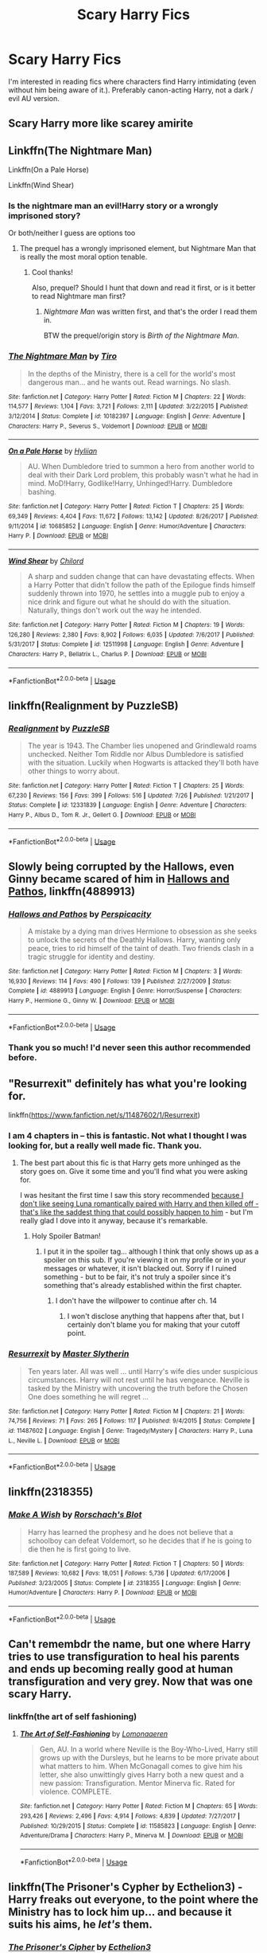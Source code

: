 #+TITLE: Scary Harry Fics

* Scary Harry Fics
:PROPERTIES:
:Author: estheredna
:Score: 47
:DateUnix: 1539225892.0
:DateShort: 2018-Oct-11
:END:
I'm interested in reading fics where characters find Harry intimidating (even without him being aware of it.). Preferably canon-acting Harry, not a dark / evil AU version.


** Scary Harry more like scarey amirite
:PROPERTIES:
:Author: soren82002
:Score: 45
:DateUnix: 1539232181.0
:DateShort: 2018-Oct-11
:END:


** Linkffn(The Nightmare Man)

Linkffn(On a Pale Horse)

Linkffn(Wind Shear)
:PROPERTIES:
:Author: mychllr
:Score: 14
:DateUnix: 1539232989.0
:DateShort: 2018-Oct-11
:END:

*** Is the nightmare man an evil!Harry story or a wrongly imprisoned story?

Or both/neither I guess are options too
:PROPERTIES:
:Author: MystycMoose
:Score: 10
:DateUnix: 1539257735.0
:DateShort: 2018-Oct-11
:END:

**** The prequel has a wrongly imprisoned element, but Nightmare Man that is really the most moral option tenable.
:PROPERTIES:
:Author: Shadowclonier
:Score: 7
:DateUnix: 1539263855.0
:DateShort: 2018-Oct-11
:END:

***** Cool thanks!

Also, prequel? Should I hunt that down and read it first, or is it better to read Nightmare man first?
:PROPERTIES:
:Author: MystycMoose
:Score: 4
:DateUnix: 1539278747.0
:DateShort: 2018-Oct-11
:END:

****** /Nightmare Man/ was written first, and that's the order I read them in.

BTW the prequel/origin story is /Birth of the Nightmare Man/.
:PROPERTIES:
:Author: wille179
:Score: 5
:DateUnix: 1539300804.0
:DateShort: 2018-Oct-12
:END:


*** [[https://www.fanfiction.net/s/10182397/1/][*/The Nightmare Man/*]] by [[https://www.fanfiction.net/u/1274947/Tiro][/Tiro/]]

#+begin_quote
  In the depths of the Ministry, there is a cell for the world's most dangerous man... and he wants out. Read warnings. No slash.
#+end_quote

^{/Site/:} ^{fanfiction.net} ^{*|*} ^{/Category/:} ^{Harry} ^{Potter} ^{*|*} ^{/Rated/:} ^{Fiction} ^{M} ^{*|*} ^{/Chapters/:} ^{22} ^{*|*} ^{/Words/:} ^{114,577} ^{*|*} ^{/Reviews/:} ^{1,104} ^{*|*} ^{/Favs/:} ^{3,721} ^{*|*} ^{/Follows/:} ^{2,111} ^{*|*} ^{/Updated/:} ^{3/22/2015} ^{*|*} ^{/Published/:} ^{3/12/2014} ^{*|*} ^{/Status/:} ^{Complete} ^{*|*} ^{/id/:} ^{10182397} ^{*|*} ^{/Language/:} ^{English} ^{*|*} ^{/Genre/:} ^{Adventure} ^{*|*} ^{/Characters/:} ^{Harry} ^{P.,} ^{Severus} ^{S.,} ^{Voldemort} ^{*|*} ^{/Download/:} ^{[[http://www.ff2ebook.com/old/ffn-bot/index.php?id=10182397&source=ff&filetype=epub][EPUB]]} ^{or} ^{[[http://www.ff2ebook.com/old/ffn-bot/index.php?id=10182397&source=ff&filetype=mobi][MOBI]]}

--------------

[[https://www.fanfiction.net/s/10685852/1/][*/On a Pale Horse/*]] by [[https://www.fanfiction.net/u/3305720/Hyliian][/Hyliian/]]

#+begin_quote
  AU. When Dumbledore tried to summon a hero from another world to deal with their Dark Lord problem, this probably wasn't what he had in mind. MoD!Harry, Godlike!Harry, Unhinged!Harry. Dumbledore bashing.
#+end_quote

^{/Site/:} ^{fanfiction.net} ^{*|*} ^{/Category/:} ^{Harry} ^{Potter} ^{*|*} ^{/Rated/:} ^{Fiction} ^{T} ^{*|*} ^{/Chapters/:} ^{25} ^{*|*} ^{/Words/:} ^{69,349} ^{*|*} ^{/Reviews/:} ^{4,404} ^{*|*} ^{/Favs/:} ^{11,672} ^{*|*} ^{/Follows/:} ^{13,142} ^{*|*} ^{/Updated/:} ^{8/26/2017} ^{*|*} ^{/Published/:} ^{9/11/2014} ^{*|*} ^{/id/:} ^{10685852} ^{*|*} ^{/Language/:} ^{English} ^{*|*} ^{/Genre/:} ^{Humor/Adventure} ^{*|*} ^{/Characters/:} ^{Harry} ^{P.} ^{*|*} ^{/Download/:} ^{[[http://www.ff2ebook.com/old/ffn-bot/index.php?id=10685852&source=ff&filetype=epub][EPUB]]} ^{or} ^{[[http://www.ff2ebook.com/old/ffn-bot/index.php?id=10685852&source=ff&filetype=mobi][MOBI]]}

--------------

[[https://www.fanfiction.net/s/12511998/1/][*/Wind Shear/*]] by [[https://www.fanfiction.net/u/67673/Chilord][/Chilord/]]

#+begin_quote
  A sharp and sudden change that can have devastating effects. When a Harry Potter that didn't follow the path of the Epilogue finds himself suddenly thrown into 1970, he settles into a muggle pub to enjoy a nice drink and figure out what he should do with the situation. Naturally, things don't work out the way he intended.
#+end_quote

^{/Site/:} ^{fanfiction.net} ^{*|*} ^{/Category/:} ^{Harry} ^{Potter} ^{*|*} ^{/Rated/:} ^{Fiction} ^{M} ^{*|*} ^{/Chapters/:} ^{19} ^{*|*} ^{/Words/:} ^{126,280} ^{*|*} ^{/Reviews/:} ^{2,380} ^{*|*} ^{/Favs/:} ^{8,902} ^{*|*} ^{/Follows/:} ^{6,035} ^{*|*} ^{/Updated/:} ^{7/6/2017} ^{*|*} ^{/Published/:} ^{5/31/2017} ^{*|*} ^{/Status/:} ^{Complete} ^{*|*} ^{/id/:} ^{12511998} ^{*|*} ^{/Language/:} ^{English} ^{*|*} ^{/Genre/:} ^{Adventure} ^{*|*} ^{/Characters/:} ^{Harry} ^{P.,} ^{Bellatrix} ^{L.,} ^{Charlus} ^{P.} ^{*|*} ^{/Download/:} ^{[[http://www.ff2ebook.com/old/ffn-bot/index.php?id=12511998&source=ff&filetype=epub][EPUB]]} ^{or} ^{[[http://www.ff2ebook.com/old/ffn-bot/index.php?id=12511998&source=ff&filetype=mobi][MOBI]]}

--------------

*FanfictionBot*^{2.0.0-beta} | [[https://github.com/tusing/reddit-ffn-bot/wiki/Usage][Usage]]
:PROPERTIES:
:Author: FanfictionBot
:Score: 5
:DateUnix: 1539233026.0
:DateShort: 2018-Oct-11
:END:


** linkffn(Realignment by PuzzleSB)
:PROPERTIES:
:Author: Interestingandunique
:Score: 8
:DateUnix: 1539260218.0
:DateShort: 2018-Oct-11
:END:

*** [[https://www.fanfiction.net/s/12331839/1/][*/Realignment/*]] by [[https://www.fanfiction.net/u/5057319/PuzzleSB][/PuzzleSB/]]

#+begin_quote
  The year is 1943. The Chamber lies unopened and Grindlewald roams unchecked. Neither Tom Riddle nor Albus Dumbledore is satisfied with the situation. Luckily when Hogwarts is attacked they'll both have other things to worry about.
#+end_quote

^{/Site/:} ^{fanfiction.net} ^{*|*} ^{/Category/:} ^{Harry} ^{Potter} ^{*|*} ^{/Rated/:} ^{Fiction} ^{T} ^{*|*} ^{/Chapters/:} ^{25} ^{*|*} ^{/Words/:} ^{67,230} ^{*|*} ^{/Reviews/:} ^{156} ^{*|*} ^{/Favs/:} ^{399} ^{*|*} ^{/Follows/:} ^{516} ^{*|*} ^{/Updated/:} ^{7/26} ^{*|*} ^{/Published/:} ^{1/21/2017} ^{*|*} ^{/Status/:} ^{Complete} ^{*|*} ^{/id/:} ^{12331839} ^{*|*} ^{/Language/:} ^{English} ^{*|*} ^{/Genre/:} ^{Adventure} ^{*|*} ^{/Characters/:} ^{Harry} ^{P.,} ^{Albus} ^{D.,} ^{Tom} ^{R.} ^{Jr.,} ^{Gellert} ^{G.} ^{*|*} ^{/Download/:} ^{[[http://www.ff2ebook.com/old/ffn-bot/index.php?id=12331839&source=ff&filetype=epub][EPUB]]} ^{or} ^{[[http://www.ff2ebook.com/old/ffn-bot/index.php?id=12331839&source=ff&filetype=mobi][MOBI]]}

--------------

*FanfictionBot*^{2.0.0-beta} | [[https://github.com/tusing/reddit-ffn-bot/wiki/Usage][Usage]]
:PROPERTIES:
:Author: FanfictionBot
:Score: 1
:DateUnix: 1539260245.0
:DateShort: 2018-Oct-11
:END:


** Slowly being corrupted by the Hallows, even Ginny became scared of him in [[https://www.fanfiction.net/s/4889913/1/Hallows-and-Pathos][Hallows and Pathos]], linkffn(4889913)
:PROPERTIES:
:Author: InquisitorCOC
:Score: 7
:DateUnix: 1539270438.0
:DateShort: 2018-Oct-11
:END:

*** [[https://www.fanfiction.net/s/4889913/1/][*/Hallows and Pathos/*]] by [[https://www.fanfiction.net/u/1446455/Perspicacity][/Perspicacity/]]

#+begin_quote
  A mistake by a dying man drives Hermione to obsession as she seeks to unlock the secrets of the Deathly Hallows. Harry, wanting only peace, tries to rid himself of the taint of death. Two friends clash in a tragic struggle for identity and destiny.
#+end_quote

^{/Site/:} ^{fanfiction.net} ^{*|*} ^{/Category/:} ^{Harry} ^{Potter} ^{*|*} ^{/Rated/:} ^{Fiction} ^{M} ^{*|*} ^{/Chapters/:} ^{3} ^{*|*} ^{/Words/:} ^{16,930} ^{*|*} ^{/Reviews/:} ^{114} ^{*|*} ^{/Favs/:} ^{490} ^{*|*} ^{/Follows/:} ^{139} ^{*|*} ^{/Published/:} ^{2/27/2009} ^{*|*} ^{/Status/:} ^{Complete} ^{*|*} ^{/id/:} ^{4889913} ^{*|*} ^{/Language/:} ^{English} ^{*|*} ^{/Genre/:} ^{Horror/Suspense} ^{*|*} ^{/Characters/:} ^{Harry} ^{P.,} ^{Hermione} ^{G.,} ^{Ginny} ^{W.} ^{*|*} ^{/Download/:} ^{[[http://www.ff2ebook.com/old/ffn-bot/index.php?id=4889913&source=ff&filetype=epub][EPUB]]} ^{or} ^{[[http://www.ff2ebook.com/old/ffn-bot/index.php?id=4889913&source=ff&filetype=mobi][MOBI]]}

--------------

*FanfictionBot*^{2.0.0-beta} | [[https://github.com/tusing/reddit-ffn-bot/wiki/Usage][Usage]]
:PROPERTIES:
:Author: FanfictionBot
:Score: 3
:DateUnix: 1539270454.0
:DateShort: 2018-Oct-11
:END:


*** Thank you so much! I'd never seen this author recommended before.
:PROPERTIES:
:Author: Darth_Nihl
:Score: 1
:DateUnix: 1539277689.0
:DateShort: 2018-Oct-11
:END:


** "Resurrexit" definitely has what you're looking for.

linkffn([[https://www.fanfiction.net/s/11487602/1/Resurrexit]])
:PROPERTIES:
:Author: MolochDhalgren
:Score: 4
:DateUnix: 1539270856.0
:DateShort: 2018-Oct-11
:END:

*** I am 4 chapters in -- this is fantastic. Not what I thought I was looking for, but a really well made fic. Thank you.
:PROPERTIES:
:Author: estheredna
:Score: 2
:DateUnix: 1539297237.0
:DateShort: 2018-Oct-12
:END:

**** The best part about this fic is that Harry gets more unhinged as the story goes on. Give it some time and you'll find what you were asking for.

I was hesitant the first time I saw this story recommended [[/spoiler][because I don't like seeing Luna romantically paired with Harry and then killed off - that's like the saddest thing that could possibly happen to him]] - but I'm really glad I dove into it anyway, because it's remarkable.
:PROPERTIES:
:Author: MolochDhalgren
:Score: 3
:DateUnix: 1539298802.0
:DateShort: 2018-Oct-12
:END:

***** Holy Spoiler Batman!
:PROPERTIES:
:Author: fridelain
:Score: 5
:DateUnix: 1539366412.0
:DateShort: 2018-Oct-12
:END:

****** I put it in the spoiler tag... although I think that only shows up as a spoiler on this sub. If you're viewing it on my profile or in your messages or whatever, it isn't blacked out. Sorry if I ruined something - but to be fair, it's not truly a spoiler since it's something that's already established within the first chapter.
:PROPERTIES:
:Author: MolochDhalgren
:Score: 1
:DateUnix: 1539376929.0
:DateShort: 2018-Oct-13
:END:

******* I don't have the willpower to continue after ch. 14
:PROPERTIES:
:Author: InfernoItaliano
:Score: 2
:DateUnix: 1539381756.0
:DateShort: 2018-Oct-13
:END:

******** I won't disclose anything that happens after that, but I certainly don't blame you for making that your cutoff point.
:PROPERTIES:
:Author: MolochDhalgren
:Score: 1
:DateUnix: 1539385115.0
:DateShort: 2018-Oct-13
:END:


*** [[https://www.fanfiction.net/s/11487602/1/][*/Resurrexit/*]] by [[https://www.fanfiction.net/u/471812/Master-Slytherin][/Master Slytherin/]]

#+begin_quote
  Ten years later. All was well ... until Harry's wife dies under suspicious circumstances. Harry will not rest until he has vengeance. Neville is tasked by the Ministry with uncovering the truth before the Chosen One does something he will regret ...
#+end_quote

^{/Site/:} ^{fanfiction.net} ^{*|*} ^{/Category/:} ^{Harry} ^{Potter} ^{*|*} ^{/Rated/:} ^{Fiction} ^{M} ^{*|*} ^{/Chapters/:} ^{21} ^{*|*} ^{/Words/:} ^{74,756} ^{*|*} ^{/Reviews/:} ^{71} ^{*|*} ^{/Favs/:} ^{265} ^{*|*} ^{/Follows/:} ^{117} ^{*|*} ^{/Published/:} ^{9/4/2015} ^{*|*} ^{/Status/:} ^{Complete} ^{*|*} ^{/id/:} ^{11487602} ^{*|*} ^{/Language/:} ^{English} ^{*|*} ^{/Genre/:} ^{Tragedy/Mystery} ^{*|*} ^{/Characters/:} ^{Harry} ^{P.,} ^{Luna} ^{L.,} ^{Neville} ^{L.} ^{*|*} ^{/Download/:} ^{[[http://www.ff2ebook.com/old/ffn-bot/index.php?id=11487602&source=ff&filetype=epub][EPUB]]} ^{or} ^{[[http://www.ff2ebook.com/old/ffn-bot/index.php?id=11487602&source=ff&filetype=mobi][MOBI]]}

--------------

*FanfictionBot*^{2.0.0-beta} | [[https://github.com/tusing/reddit-ffn-bot/wiki/Usage][Usage]]
:PROPERTIES:
:Author: FanfictionBot
:Score: 1
:DateUnix: 1539270872.0
:DateShort: 2018-Oct-11
:END:


** linkffn(2318355)
:PROPERTIES:
:Author: Pynrieg89
:Score: 5
:DateUnix: 1539270752.0
:DateShort: 2018-Oct-11
:END:

*** [[https://www.fanfiction.net/s/2318355/1/][*/Make A Wish/*]] by [[https://www.fanfiction.net/u/686093/Rorschach-s-Blot][/Rorschach's Blot/]]

#+begin_quote
  Harry has learned the prophesy and he does not believe that a schoolboy can defeat Voldemort, so he decides that if he is going to die then he is first going to live.
#+end_quote

^{/Site/:} ^{fanfiction.net} ^{*|*} ^{/Category/:} ^{Harry} ^{Potter} ^{*|*} ^{/Rated/:} ^{Fiction} ^{T} ^{*|*} ^{/Chapters/:} ^{50} ^{*|*} ^{/Words/:} ^{187,589} ^{*|*} ^{/Reviews/:} ^{10,682} ^{*|*} ^{/Favs/:} ^{18,051} ^{*|*} ^{/Follows/:} ^{5,736} ^{*|*} ^{/Updated/:} ^{6/17/2006} ^{*|*} ^{/Published/:} ^{3/23/2005} ^{*|*} ^{/Status/:} ^{Complete} ^{*|*} ^{/id/:} ^{2318355} ^{*|*} ^{/Language/:} ^{English} ^{*|*} ^{/Genre/:} ^{Humor/Adventure} ^{*|*} ^{/Characters/:} ^{Harry} ^{P.} ^{*|*} ^{/Download/:} ^{[[http://www.ff2ebook.com/old/ffn-bot/index.php?id=2318355&source=ff&filetype=epub][EPUB]]} ^{or} ^{[[http://www.ff2ebook.com/old/ffn-bot/index.php?id=2318355&source=ff&filetype=mobi][MOBI]]}

--------------

*FanfictionBot*^{2.0.0-beta} | [[https://github.com/tusing/reddit-ffn-bot/wiki/Usage][Usage]]
:PROPERTIES:
:Author: FanfictionBot
:Score: 1
:DateUnix: 1539270762.0
:DateShort: 2018-Oct-11
:END:


** Can't remembdr the name, but one where Harry tries to use transfiguration to heal his parents and ends up becoming really good at human transfiguration and very grey. Now that was one scary Harry.
:PROPERTIES:
:Author: CorruptedFlame
:Score: 1
:DateUnix: 1539361016.0
:DateShort: 2018-Oct-12
:END:

*** linkffn(the art of self fashioning)
:PROPERTIES:
:Author: InfernoItaliano
:Score: 3
:DateUnix: 1539381863.0
:DateShort: 2018-Oct-13
:END:

**** [[https://www.fanfiction.net/s/11585823/1/][*/The Art of Self-Fashioning/*]] by [[https://www.fanfiction.net/u/1265079/Lomonaaeren][/Lomonaaeren/]]

#+begin_quote
  Gen, AU. In a world where Neville is the Boy-Who-Lived, Harry still grows up with the Dursleys, but he learns to be more private about what matters to him. When McGonagall comes to give him his letter, she also unwittingly gives Harry both a new quest and a new passion: Transfiguration. Mentor Minerva fic. Rated for violence. COMPLETE.
#+end_quote

^{/Site/:} ^{fanfiction.net} ^{*|*} ^{/Category/:} ^{Harry} ^{Potter} ^{*|*} ^{/Rated/:} ^{Fiction} ^{M} ^{*|*} ^{/Chapters/:} ^{65} ^{*|*} ^{/Words/:} ^{293,426} ^{*|*} ^{/Reviews/:} ^{2,496} ^{*|*} ^{/Favs/:} ^{4,914} ^{*|*} ^{/Follows/:} ^{4,839} ^{*|*} ^{/Updated/:} ^{7/27/2017} ^{*|*} ^{/Published/:} ^{10/29/2015} ^{*|*} ^{/Status/:} ^{Complete} ^{*|*} ^{/id/:} ^{11585823} ^{*|*} ^{/Language/:} ^{English} ^{*|*} ^{/Genre/:} ^{Adventure/Drama} ^{*|*} ^{/Characters/:} ^{Harry} ^{P.,} ^{Minerva} ^{M.} ^{*|*} ^{/Download/:} ^{[[http://www.ff2ebook.com/old/ffn-bot/index.php?id=11585823&source=ff&filetype=epub][EPUB]]} ^{or} ^{[[http://www.ff2ebook.com/old/ffn-bot/index.php?id=11585823&source=ff&filetype=mobi][MOBI]]}

--------------

*FanfictionBot*^{2.0.0-beta} | [[https://github.com/tusing/reddit-ffn-bot/wiki/Usage][Usage]]
:PROPERTIES:
:Author: FanfictionBot
:Score: 1
:DateUnix: 1539381879.0
:DateShort: 2018-Oct-13
:END:


** linkffn(The Prisoner's Cypher by Ecthelion3) - Harry freaks out everyone, to the point where the Ministry has to lock him up... and because it suits his aims, he /let's/ them.
:PROPERTIES:
:Author: wordhammer
:Score: 1
:DateUnix: 1539391277.0
:DateShort: 2018-Oct-13
:END:

*** [[https://www.fanfiction.net/s/7309863/1/][*/The Prisoner's Cipher/*]] by [[https://www.fanfiction.net/u/1007770/Ecthelion3][/Ecthelion3/]]

#+begin_quote
  AU. Years after his defeat of Voldemort, Harry Potter remains a willing and secret prisoner of the Ministry, but not all is what it seems. Harry has a plan, and the world will never be the same.
#+end_quote

^{/Site/:} ^{fanfiction.net} ^{*|*} ^{/Category/:} ^{Harry} ^{Potter} ^{*|*} ^{/Rated/:} ^{Fiction} ^{T} ^{*|*} ^{/Chapters/:} ^{9} ^{*|*} ^{/Words/:} ^{69,457} ^{*|*} ^{/Reviews/:} ^{543} ^{*|*} ^{/Favs/:} ^{2,437} ^{*|*} ^{/Follows/:} ^{2,105} ^{*|*} ^{/Updated/:} ^{8/15/2015} ^{*|*} ^{/Published/:} ^{8/21/2011} ^{*|*} ^{/Status/:} ^{Complete} ^{*|*} ^{/id/:} ^{7309863} ^{*|*} ^{/Language/:} ^{English} ^{*|*} ^{/Genre/:} ^{Adventure/Mystery} ^{*|*} ^{/Characters/:} ^{Harry} ^{P.,} ^{Hermione} ^{G.} ^{*|*} ^{/Download/:} ^{[[http://www.ff2ebook.com/old/ffn-bot/index.php?id=7309863&source=ff&filetype=epub][EPUB]]} ^{or} ^{[[http://www.ff2ebook.com/old/ffn-bot/index.php?id=7309863&source=ff&filetype=mobi][MOBI]]}

--------------

*FanfictionBot*^{2.0.0-beta} | [[https://github.com/tusing/reddit-ffn-bot/wiki/Usage][Usage]]
:PROPERTIES:
:Author: FanfictionBot
:Score: 2
:DateUnix: 1539391299.0
:DateShort: 2018-Oct-13
:END:

